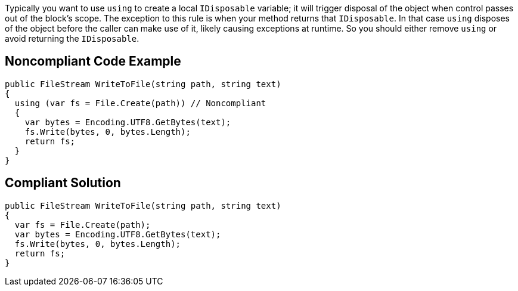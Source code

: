 Typically you want to use ``++using++`` to create a local ``++IDisposable++`` variable; it will trigger disposal of the object when control passes out of the block's scope. The exception to this rule is when your method returns that ``++IDisposable++``. In that case ``++using++`` disposes of the object before the caller can make use of it, likely causing exceptions at runtime. So you should either remove ``++using++`` or avoid returning the ``++IDisposable++``.


== Noncompliant Code Example

[source,text]
----
public FileStream WriteToFile(string path, string text)
{
  using (var fs = File.Create(path)) // Noncompliant
  {
    var bytes = Encoding.UTF8.GetBytes(text);
    fs.Write(bytes, 0, bytes.Length);
    return fs; 
  }
}
----


== Compliant Solution

----
public FileStream WriteToFile(string path, string text)
{
  var fs = File.Create(path);
  var bytes = Encoding.UTF8.GetBytes(text);
  fs.Write(bytes, 0, bytes.Length);
  return fs;
}
----

